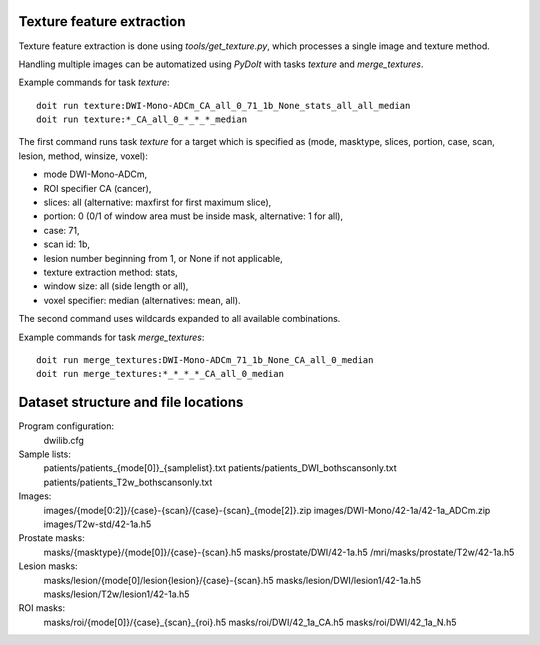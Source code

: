 Texture feature extraction
==========================

Texture feature extraction is done using `tools/get_texture.py`, which processes
a single image and texture method.

Handling multiple images can be automatized using `PyDoIt` with tasks `texture`
and `merge_textures`.

Example commands for task `texture`::

  doit run texture:DWI-Mono-ADCm_CA_all_0_71_1b_None_stats_all_all_median
  doit run texture:*_CA_all_0_*_*_*_median

The first command runs task `texture` for a target which is specified as
(mode, masktype, slices, portion, case, scan, lesion, method, winsize, voxel):

- mode DWI-Mono-ADCm,
- ROI specifier CA (cancer),
- slices: all (alternative: maxfirst for first maximum slice),
- portion: 0 (0/1 of window area must be inside mask, alternative: 1 for all),
- case: 71,
- scan id: 1b,
- lesion number beginning from 1, or None if not applicable,
- texture extraction method: stats,
- window size: all (side length or all),
- voxel specifier: median (alternatives: mean, all).

The second command uses wildcards expanded to all available combinations.

Example commands for task `merge_textures`::

  doit run merge_textures:DWI-Mono-ADCm_71_1b_None_CA_all_0_median
  doit run merge_textures:*_*_*_*_CA_all_0_median




Dataset structure and file locations
====================================

Program configuration:
    dwilib.cfg
Sample lists:
    patients/patients_{mode[0]}_{samplelist}.txt
    patients/patients_DWI_bothscansonly.txt
    patients/patients_T2w_bothscansonly.txt
Images:
    images/{mode[0:2]}/{case}-{scan}/{case}-{scan}_{mode[2]}.zip
    images/DWI-Mono/42-1a/42-1a_ADCm.zip
    images/T2w-std/42-1a.h5
Prostate masks:
    masks/{masktype}/{mode[0]}/{case}-{scan}.h5
    masks/prostate/DWI/42-1a.h5
    /mri/masks/prostate/T2w/42-1a.h5
Lesion masks:
    masks/lesion/{mode[0]/lesion{lesion}/{case}-{scan}.h5
    masks/lesion/DWI/lesion1/42-1a.h5
    masks/lesion/T2w/lesion1/42-1a.h5
ROI masks:
    masks/roi/{mode[0]}/{case}_{scan}_{roi}.h5
    masks/roi/DWI/42_1a_CA.h5
    masks/roi/DWI/42_1a_N.h5
